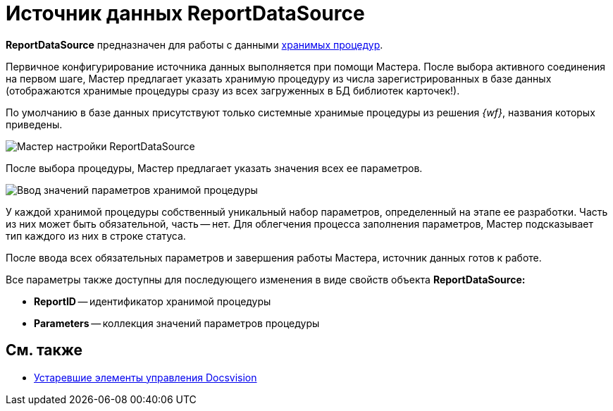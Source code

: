 = Источник данных ReportDataSource

*ReportDataSource* предназначен для работы с данными xref:development-manual/dm_storedprocedure.adoc[хранимых процедур].

Первичное конфигурирование источника данных выполняется при помощи Мастера. После выбора активного соединения на первом шаге, Мастер предлагает указать хранимую процедуру из числа зарегистрированных в базе данных (отображаются хранимые процедуры сразу из всех загруженных в БД библиотек карточек!).

По умолчанию в базе данных присутствуют только системные хранимые процедуры из решения _{wf}_, названия которых приведены.

image::dev_card_33.png[Мастер настройки ReportDataSource]

После выбора процедуры, Мастер предлагает указать значения всех ее параметров.

image::dev_card_34.png[Ввод значений параметров хранимой процедуры]

У каждой хранимой процедуры собственный уникальный набор параметров, определенный на этапе ее разработки. Часть из них может быть обязательной, часть -- нет. Для облегчения процесса заполнения параметров, Мастер подсказывает тип каждого из них в строке статуса.

После ввода всех обязательных параметров и завершения работы Мастера, источник данных готов к работе.

Все параметры также доступны для последующего изменения в виде свойств объекта *ReportDataSource:*

* *ReportID* -- идентификатор хранимой процедуры
* *Parameters* -- коллекция значений параметров процедуры

== См. также

* xref:CardsDevCompControlsTools.adoc[Устаревшие элементы управления Docsvision]
